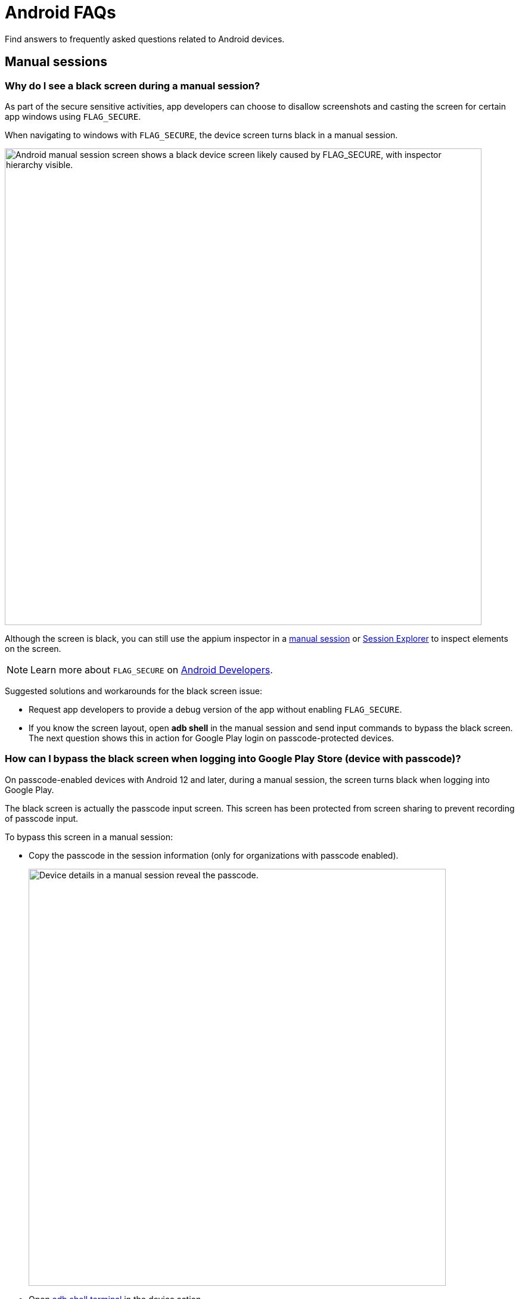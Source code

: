 = Android FAQs
:navtitle: Android FAQs

Find answers to frequently asked questions related to Android devices.

== Manual sessions

=== Why do I see a black screen during a manual session?

As part of the secure sensitive activities, app developers can choose to disallow screenshots and casting the screen for certain app windows using `FLAG_SECURE`.

When navigating to windows with `FLAG_SECURE`, the device screen turns black in a manual session.

image:faqs:android-black-screen-flag-secure.png[width=800,alt="Android manual session screen shows a black device screen likely caused by FLAG_SECURE, with inspector hierarchy visible."]

Although the screen is black, you can still use the appium inspector in a xref:manual-testing:device-information/inspector.adoc[manual session,window=read-later] or xref:session-explorer:analytics/reinspect-appium-elements.adoc[Session Explorer,window=read-later] to inspect elements on the screen.

[NOTE]
Learn more about `FLAG_SECURE` on https://developer.android.com/security/fraud-prevention/activities[Android Developers,window=read-later].

Suggested solutions and workarounds for the black screen issue:

* Request app developers to provide a debug version of the app without enabling `FLAG_SECURE`.

* If you know the screen layout, open *adb shell* in the manual session and send input commands to bypass the black screen. The next question shows this in action for Google Play login on passcode-protected devices.

=== How can I bypass the black screen when logging into Google Play Store (device with passcode)?

On passcode-enabled devices with Android 12 and later, during a manual session, the screen turns black when logging into Google Play.

The black screen is actually the passcode input screen. This screen has been protected from screen sharing to prevent recording of passcode input.

To bypass this screen in a manual session:

* Copy the passcode in the session information (only for organizations with passcode enabled).

+

image:faqs:passcode-device-manual-session.png[width=700,alt="Device details in a manual session reveal the passcode."]

* Open xref:manual-testing:device-controls.adoc#_adb_shell[adb shell terminal,window=read-later] in the device action.

* Type `input text <passcode>` (replace `<passcode>` with the copied passcode) and hit *Enter* on the keyboard. This inputs the passcode into the screen.

* Type `input keyevent 66` and hit *Enter* on the keyboard. This simulates the *Enter* key in the virtual keyboard.

* You can then move on to the next screen, which is no longer protected from screen sharing.